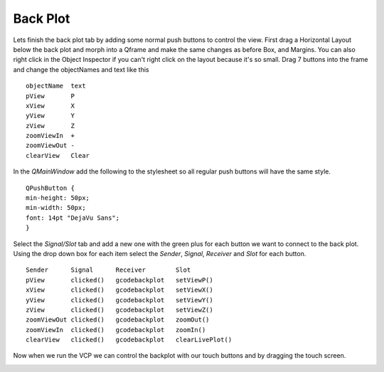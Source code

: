 =========
Back Plot
=========

Lets finish the back plot tab by adding some normal push buttons to control the
view. First drag a Horizontal Layout below the back plot and morph into a
Qframe and make the same changes as before Box, and Margins. You can also right
click in the Object Inspector if you can't right click on the layout because
it's so small. Drag 7 buttons into the frame and change the objectNames and text
like this
::

    objectName  text
    pView       P
    xView       X
    yView       Y
    zView       Z
    zoomViewIn  +
    zoomViewOut -
    clearView   Clear

In the `QMainWindow` add the following to the stylesheet so all regular push
buttons will have the same style.
::

    QPushButton {
    min-height: 50px;
    min-width: 50px;
    font: 14pt "DejaVu Sans";
    }

.. image:: images/vcp1-designer-18.png
   :align: center
   :scale: 40 %

Select the `Signal/Slot` tab and add a new one with the green plus for each
button we want to connect to the back plot. Using the drop down box for
each item select the `Sender`, `Signal`, `Receiver` and `Slot` for each button.
::

    Sender      Signal      Receiver        Slot
    pView       clicked()   gcodebackplot   setViewP()
    xView       clicked()   gcodebackplot   setViewX()
    yView       clicked()   gcodebackplot   setViewY()
    zView       clicked()   gcodebackplot   setViewZ()
    zoomViewOut clicked()   gcodebackplot   zoomOut()
    zoomViewIn  clicked()   gcodebackplot   zoomIn()
    clearView   clicked()   gcodebackplot   clearLivePlot()

.. image:: images/vcp1-designer-19.png
   :align: center
   :scale: 40 %

Now when we run the VCP we can control the backplot with our touch buttons and
by dragging the touch screen.

.. image:: images/vcp1-run-09.png
   :align: center
   :scale: 60 %

